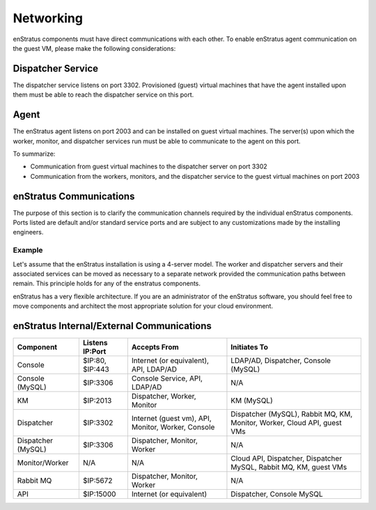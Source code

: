 Networking
----------

enStratus components must have direct communications with each other. To enable enStratus agent communication
on the guest VM, please make the following considerations:

Dispatcher Service 
~~~~~~~~~~~~~~~~~~

The dispatcher service listens on port 3302. Provisioned (guest) virtual machines that have the agent
installed upon them must be able to reach the dispatcher service on this port.

Agent
~~~~~

The enStratus agent listens on port 2003 and can be installed on guest virtual machines. The server(s) upon
which the worker, monitor, and dispatcher services run must be able to communicate to the agent on this port.

To summarize:

* Communication from guest virtual machines to the dispatcher server on port 3302

* Communication from the workers, monitors, and the dispatcher service to the guest virtual machines on port 2003

enStratus Communications
~~~~~~~~~~~~~~~~~~~~~~~~

The purpose of this section is to clarify the communication channels required by the individual enStratus
components. Ports listed are default and/or standard service ports and are subject to any customizations made
by the installing engineers.

Example
^^^^^^^
Let's assume that the enStratus installation is using a 4-server model. The worker and
dispatcher servers and their associated services can be moved as necessary to a separate network provided the
communication paths between remain. This principle holds for any of the enstratus components.

enStratus has a very flexible architecture. If you are an administrator of the enStratus software, you should
feel free to move components and architect the most appropriate solution for your cloud environment.

enStratus Internal/External Communications
~~~~~~~~~~~~~~~~~~~~~~~~~~~~~~~~~~~~~~~~~~

.. tabularcolumns:: |l|l|p{5cm}|p{5cm}|

+--------------------+-----------------+----------------------------------------------------+-----------------------------------------------------------------------------+
| Component          | Listens IP:Port | Accepts From                                       | Initiates To                                                                | 
+====================+=================+====================================================+=============================================================================+
| Console            | $IP:80, $IP:443 | Internet (or equivalent), API, LDAP/AD             | LDAP/AD, Dispatcher, Console (MySQL)                                        |
+--------------------+-----------------+----------------------------------------------------+-----------------------------------------------------------------------------+
| Console (MySQL)    | $IP:3306        | Console Service, API, LDAP/AD                      | N/A                                                                         |
+--------------------+-----------------+----------------------------------------------------+-----------------------------------------------------------------------------+
| KM                 | $IP:2013        | Dispatcher, Worker, Monitor                        | KM (MySQL)                                                                  |
+--------------------+-----------------+----------------------------------------------------+-----------------------------------------------------------------------------+
| Dispatcher         | $IP:3302        | Internet (guest vm), API, Monitor, Worker, Console | Dispatcher (MySQL), Rabbit MQ, KM, Monitor, Worker, Cloud API, guest VMs    |
+--------------------+-----------------+----------------------------------------------------+-----------------------------------------------------------------------------+
| Dispatcher (MySQL) | $IP:3306        | Dispatcher, Monitor, Worker                        | N/A                                                                         |
+--------------------+-----------------+----------------------------------------------------+-----------------------------------------------------------------------------+
| Monitor/Worker     | N/A             | N/A                                                | Cloud API, Dispatcher, Dispatcher MySQL, Rabbit MQ, KM, guest VMs           |
+--------------------+-----------------+----------------------------------------------------+-----------------------------------------------------------------------------+
| Rabbit MQ          | $IP:5672        | Dispatcher, Monitor, Worker                        | N/A                                                                         |
+--------------------+-----------------+----------------------------------------------------+-----------------------------------------------------------------------------+
| API                | $IP:15000       | Internet (or equivalent)                           | Dispatcher, Console MySQL                                                   |
+--------------------+-----------------+----------------------------------------------------+-----------------------------------------------------------------------------+
